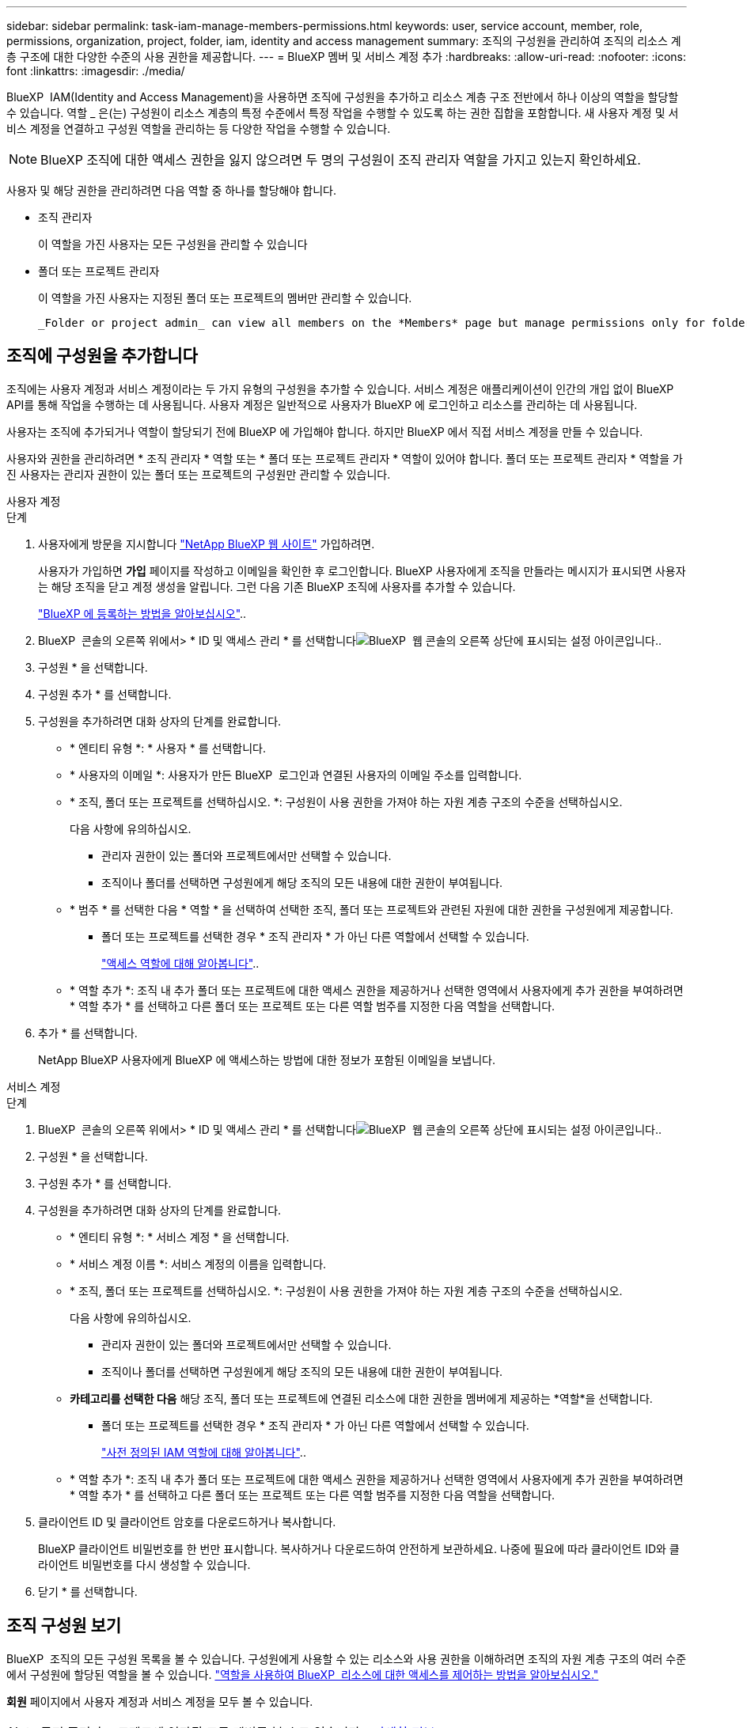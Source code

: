 ---
sidebar: sidebar 
permalink: task-iam-manage-members-permissions.html 
keywords: user, service account, member, role, permissions, organization, project, folder, iam, identity and access management 
summary: 조직의 구성원을 관리하여 조직의 리소스 계층 구조에 대한 다양한 수준의 사용 권한을 제공합니다. 
---
= BlueXP 멤버 및 서비스 계정 추가
:hardbreaks:
:allow-uri-read: 
:nofooter: 
:icons: font
:linkattrs: 
:imagesdir: ./media/


[role="lead"]
BlueXP  IAM(Identity and Access Management)을 사용하면 조직에 구성원을 추가하고 리소스 계층 구조 전반에서 하나 이상의 역할을 할당할 수 있습니다. 역할 _ 은(는) 구성원이 리소스 계층의 특정 수준에서 특정 작업을 수행할 수 있도록 하는 권한 집합을 포함합니다. 새 사용자 계정 및 서비스 계정을 연결하고 구성원 역할을 관리하는 등 다양한 작업을 수행할 수 있습니다.


NOTE: BlueXP 조직에 대한 액세스 권한을 잃지 않으려면 두 명의 구성원이 조직 관리자 역할을 가지고 있는지 확인하세요.

사용자 및 해당 권한을 관리하려면 다음 역할 중 하나를 할당해야 합니다.

* 조직 관리자
+
이 역할을 가진 사용자는 모든 구성원을 관리할 수 있습니다

* 폴더 또는 프로젝트 관리자
+
이 역할을 가진 사용자는 지정된 폴더 또는 프로젝트의 멤버만 관리할 수 있습니다.

+
 _Folder or project admin_ can view all members on the *Members* page but manage permissions only for folders and projects they have access to. link:reference-iam-predefined-roles.html[Learn more about the actions that a _Folder or project admin_ can complete].




== 조직에 구성원을 추가합니다

조직에는 사용자 계정과 서비스 계정이라는 두 가지 유형의 구성원을 추가할 수 있습니다.  서비스 계정은 애플리케이션이 인간의 개입 없이 BlueXP API를 통해 작업을 수행하는 데 사용됩니다.  사용자 계정은 일반적으로 사용자가 BlueXP 에 로그인하고 리소스를 관리하는 데 사용됩니다.

사용자는 조직에 추가되거나 역할이 할당되기 전에 BlueXP 에 가입해야 합니다.  하지만 BlueXP 에서 직접 서비스 계정을 만들 수 있습니다.

사용자와 권한을 관리하려면 * 조직 관리자 * 역할 또는 * 폴더 또는 프로젝트 관리자 * 역할이 있어야 합니다. 폴더 또는 프로젝트 관리자 * 역할을 가진 사용자는 관리자 권한이 있는 폴더 또는 프로젝트의 구성원만 관리할 수 있습니다.

[role="tabbed-block"]
====
.사용자 계정
--
.단계
. 사용자에게 방문을 지시합니다 https://bluexp.netapp.com/["NetApp BlueXP 웹 사이트"^] 가입하려면.
+
사용자가 가입하면 *가입* 페이지를 작성하고 이메일을 확인한 후 로그인합니다. BlueXP 사용자에게 조직을 만들라는 메시지가 표시되면 사용자는 해당 조직을 닫고 계정 생성을 알립니다.  그런 다음 기존 BlueXP 조직에 사용자를 추가할 수 있습니다.

+
link:task-sign-up-saas.html["BlueXP 에 등록하는 방법을 알아보십시오"]..

. BlueXP  콘솔의 오른쪽 위에서> * ID 및 액세스 관리 * 를 선택합니다image:icon-settings-option.png["BlueXP  웹 콘솔의 오른쪽 상단에 표시되는 설정 아이콘입니다."].
. 구성원 * 을 선택합니다.
. 구성원 추가 * 를 선택합니다.
. 구성원을 추가하려면 대화 상자의 단계를 완료합니다.
+
** * 엔티티 유형 *: * 사용자 * 를 선택합니다.
** * 사용자의 이메일 *: 사용자가 만든 BlueXP  로그인과 연결된 사용자의 이메일 주소를 입력합니다.
** * 조직, 폴더 또는 프로젝트를 선택하십시오. *: 구성원이 사용 권한을 가져야 하는 자원 계층 구조의 수준을 선택하십시오.
+
다음 사항에 유의하십시오.

+
*** 관리자 권한이 있는 폴더와 프로젝트에서만 선택할 수 있습니다.
*** 조직이나 폴더를 선택하면 구성원에게 해당 조직의 모든 내용에 대한 권한이 부여됩니다.


** * 범주 * 를 선택한 다음 * 역할 * 을 선택하여 선택한 조직, 폴더 또는 프로젝트와 관련된 자원에 대한 권한을 구성원에게 제공합니다.
+
*** 폴더 또는 프로젝트를 선택한 경우 * 조직 관리자 * 가 아닌 다른 역할에서 선택할 수 있습니다.
+
link:reference-iam-predefined-roles.html["액세스 역할에 대해 알아봅니다"]..



** * 역할 추가 *: 조직 내 추가 폴더 또는 프로젝트에 대한 액세스 권한을 제공하거나 선택한 영역에서 사용자에게 추가 권한을 부여하려면 * 역할 추가 * 를 선택하고 다른 폴더 또는 프로젝트 또는 다른 역할 범주를 지정한 다음 역할을 선택합니다.


. 추가 * 를 선택합니다.
+
NetApp BlueXP 사용자에게 BlueXP 에 액세스하는 방법에 대한 정보가 포함된 이메일을 보냅니다.



--
.서비스 계정
--
.단계
. BlueXP  콘솔의 오른쪽 위에서> * ID 및 액세스 관리 * 를 선택합니다image:icon-settings-option.png["BlueXP  웹 콘솔의 오른쪽 상단에 표시되는 설정 아이콘입니다."].
. 구성원 * 을 선택합니다.
. 구성원 추가 * 를 선택합니다.
. 구성원을 추가하려면 대화 상자의 단계를 완료합니다.
+
** * 엔티티 유형 *: * 서비스 계정 * 을 선택합니다.
** * 서비스 계정 이름 *: 서비스 계정의 이름을 입력합니다.
** * 조직, 폴더 또는 프로젝트를 선택하십시오. *: 구성원이 사용 권한을 가져야 하는 자원 계층 구조의 수준을 선택하십시오.
+
다음 사항에 유의하십시오.

+
*** 관리자 권한이 있는 폴더와 프로젝트에서만 선택할 수 있습니다.
*** 조직이나 폴더를 선택하면 구성원에게 해당 조직의 모든 내용에 대한 권한이 부여됩니다.


** *카테고리를 선택한 다음* 해당 조직, 폴더 또는 프로젝트에 연결된 리소스에 대한 권한을 멤버에게 제공하는 *역할*을 선택합니다.
+
*** 폴더 또는 프로젝트를 선택한 경우 * 조직 관리자 * 가 아닌 다른 역할에서 선택할 수 있습니다.
+
link:reference-iam-predefined-roles.html["사전 정의된 IAM 역할에 대해 알아봅니다"]..



** * 역할 추가 *: 조직 내 추가 폴더 또는 프로젝트에 대한 액세스 권한을 제공하거나 선택한 영역에서 사용자에게 추가 권한을 부여하려면 * 역할 추가 * 를 선택하고 다른 폴더 또는 프로젝트 또는 다른 역할 범주를 지정한 다음 역할을 선택합니다.


. 클라이언트 ID 및 클라이언트 암호를 다운로드하거나 복사합니다.
+
BlueXP 클라이언트 비밀번호를 한 번만 표시합니다.  복사하거나 다운로드하여 안전하게 보관하세요. 나중에 필요에 따라 클라이언트 ID와 클라이언트 비밀번호를 다시 생성할 수 있습니다.

. 닫기 * 를 선택합니다.


--
====


== 조직 구성원 보기

BlueXP  조직의 모든 구성원 목록을 볼 수 있습니다. 구성원에게 사용할 수 있는 리소스와 사용 권한을 이해하려면 조직의 자원 계층 구조의 여러 수준에서 구성원에 할당된 역할을 볼 수 있습니다. link:task-iam-manage-roles.html["역할을 사용하여 BlueXP  리소스에 대한 액세스를 제어하는 방법을 알아보십시오."^]

*회원* 페이지에서 사용자 계정과 서비스 계정을 모두 볼 수 있습니다.


NOTE: 특정 폴더나 프로젝트에 연관된 모든 멤버를 볼 수도 있습니다. link:task-iam-manage-folders-projects.html#view-associated-resources-members["자세한 정보"]..

.단계
. BlueXP  콘솔의 오른쪽 위에서> * ID 및 액세스 관리 * 를 선택합니다image:icon-settings-option.png["BlueXP  웹 콘솔의 오른쪽 상단에 표시되는 설정 아이콘입니다."].
. 구성원 * 을 선택합니다.
+
*구성원* 표에는 조직의 구성원이 나열됩니다.

. Members * 페이지에서 테이블의 멤버로 이동한 image:icon-action.png["세 개의 나란히 점이 있는 아이콘입니다"]다음 * View details * 를 선택합니다.




== 조직에서 구성원을 제거합니다

예를 들어, 회사를 떠나는 경우와 같이 조직에서 구성원을 제거해야 할 수도 있습니다.

멤버를 제거하면 해당 멤버의 권한은 제거되지만 BlueXP 및 NetApp 지원 사이트 계정은 유지됩니다.

.단계
. *회원* 페이지에서 표의 회원으로 이동하여 다음을 선택합니다. image:icon-action.png["세 개의 나란히 점이 있는 아이콘입니다"] 그런 다음 *사용자 삭제*를 선택하세요.
. 조직에서 구성원을 제거할 것인지 확인합니다.




== 서비스 계정에 대한 자격 증명을 다시 만듭니다

보안 자격 증명을 분실하거나 업데이트해야 하는 경우 새로운 자격 증명을 만드세요.

.이 작업에 대해
자격 증명을 다시 만들면 서비스 계정의 기존 자격 증명을 삭제하고 새 자격 증명을 만듭니다.  이전 자격 증명을 사용할 수 없습니다.

.단계
. BlueXP  콘솔의 오른쪽 위에서> * ID 및 액세스 관리 * 를 선택합니다image:icon-settings-option.png["BlueXP  웹 콘솔의 오른쪽 상단에 표시되는 설정 아이콘입니다."].
. 구성원 * 을 선택합니다.
. 구성원 * 테이블에서 서비스 계정으로 이동하여 를 선택한 image:icon-action.png["세 개의 나란히 점이 있는 아이콘입니다"]다음 * 암호 다시 만들기 * 를 선택합니다.
. recreate * 를 선택합니다.
. 클라이언트 ID 및 클라이언트 암호를 다운로드하거나 복사합니다.
+
BlueXP 클라이언트 비밀번호를 한 번만 표시합니다.  복사하거나 다운로드하여 안전하게 보관하세요.





== 사용자의 다중 인증 요소(MFA) 관리

사용자가 MFA 장치에 대한 액세스 권한을 잃은 경우 MFA 구성을 제거하거나 비활성화할 수 있습니다.

MFA 구성을 제거하면 사용자는 BlueXP에 로그인할 때 MFA를 다시 설정해야 합니다. 사용자가 MFA 기기에 일시적으로 액세스할 수 없게 된 경우, MFA 설정 시 저장했던 복구 코드를 사용하여 BlueXP에 로그인할 수 있습니다.

복구 코드가 없는 경우 MFA를 일시적으로 비활성화하여 로그인을 허용합니다.  사용자의 MFA를 비활성화하면 8시간 동안만 비활성화되고 그 후 자동으로 다시 활성화됩니다.  사용자는 해당 기간 동안 MFA 없이 한 번만 로그인할 수 있습니다.  8시간이 지나면 사용자는 MFA를 사용하여 BlueXP 에 로그인해야 합니다.


NOTE: 영향을 받는 사용자의 다중 요소 인증을 관리하려면 해당 사용자와 동일한 도메인에 이메일 주소가 있어야 합니다.

.단계
. 콘솔의 오른쪽 상단에서 다음을 선택하세요. image:icon-settings-option.png["BlueXP  웹 콘솔의 오른쪽 상단에 표시되는 설정 아이콘입니다."] > *신원 및 액세스 관리*.
. 구성원 * 을 선택합니다.
+
조직의 구성원이 * Members * 테이블에 나타납니다.

. *회원* 페이지에서 표의 회원으로 이동하여 다음을 선택합니다. image:icon-action.png["세 개의 나란히 점이 있는 아이콘입니다"] 그런 다음 *다중 인증 관리*를 선택하세요.
. 사용자의 MFA 구성을 제거할지 또는 비활성화할지 선택합니다.




== 관련 정보

* link:concept-identity-and-access-management.html["BlueXP  ID 및 액세스 관리에 대해 자세히 알아보십시오"]
* link:task-iam-get-started.html["BlueXP  IAM을 시작하십시오"]
* link:reference-iam-predefined-roles.html["사전 정의된 BlueXP  IAM 역할"]
* https://docs.netapp.com/us-en/bluexp-automation/tenancyv4/overview.html["BlueXP  IAM용 API에 대해 알아보십시오"^]

